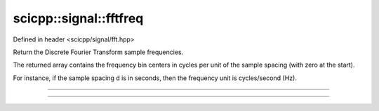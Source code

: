 .. _signal_fftfreq:

scicpp::signal::fftfreq
====================================

Defined in header <scicpp/signal/fft.hpp>

Return the Discrete Fourier Transform sample frequencies.

The returned array contains the frequency bin centers
in cycles per unit of the sample spacing (with zero at the start).

For instance, if the sample spacing d is in seconds,
then the frequency unit is cycles/second (Hz).

--------------------------------------

.. function::  template <std::size_t N, typename T = double> \
               constexpr std::array<T, N> fftfreq(T d = 1.0)
               
--------------------------------------

.. function::  template <typename T> \
               std::vector<T> fftfreq(std::size_t n, T d = 1.0)